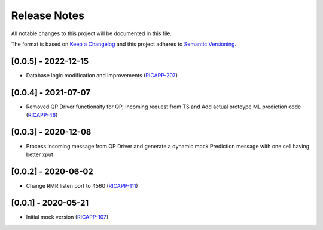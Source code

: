 .. This work is licensed under a Creative Commons Attribution 4.0 International License.
.. SPDX-License-Identifier: CC-BY-4.0
.. Copyright (c) 2020 HCL Technologies Limited.
.. Copyright (C) 2020 AT&T Intellectual Property

Release Notes
===============

All notable changes to this project will be documented in this file.

The format is based on `Keep a Changelog <http://keepachangelog.com/>`__
and this project adheres to `Semantic Versioning <http://semver.org/>`__.

[0.0.5] - 2022-12-15
--------------------
* Database logic modification and improvements (`RICAPP-207 <https://jira.o-ran-sc.org/browse/RICAPP-207>`_)

[0.0.4] - 2021-07-07
--------------------
* Removed QP Driver functionaity for QP, Incoming request from TS and Add actual protoype ML prediction code (`RICAPP-46 <https://jira.o-ran-sc.org/browse/RICAPP-46>`_)

[0.0.3] - 2020-12-08
--------------------
* Process incoming message from QP Driver and generate a dynamic mock Prediction message with one cell having better xput

[0.0.2] - 2020-06-02
--------------------
* Change RMR listen port to 4560 (`RICAPP-111 <https://jira.o-ran-sc.org/browse/RICAPP-111>`_)

[0.0.1] - 2020-05-21
--------------------
* Initial mock version (`RICAPP-107 <https://jira.o-ran-sc.org/browse/RICAPP-107>`_)
